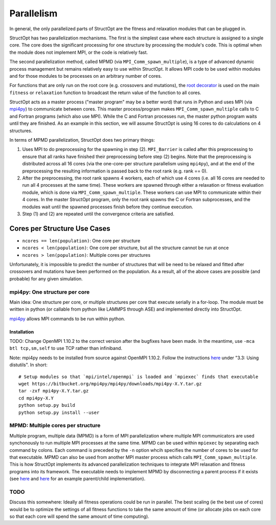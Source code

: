 Parallelism
###########
In general, the only parallelized parts of StructOpt are the fitness and relaxation modules that can be plugged in.

StructOpt has two parallelization mechanisms. The first is the simplest case where each structure is assigned to a single core. The core does the significant processing for one structure by processing the module's code. This is optimal when the module does not implement MPI, or the code is relatively fast.

The second parallelization method, called MPMD (via ``MPI_Comm_spawn_multiple``), is a type of advanced dynamic process management but remains relatively easy to use within StructOpt. It allows MPI code to be used within modules and for those modules to be processes on an arbitrary number of cores.

For functions that are only run on the root core (e.g. crossovers and mutations), the `root decorator <https://github.com/uw-cmg/StructOpt_modular/blob/master/structopt/tools/parallel.py>`_ is used on the main ``fitness`` or ``relaxation`` function to broadcast the return value of the function to all cores.



StructOpt acts as a master process ("master program" may be a better word) that runs in Python and uses MPI (via `mpi4py <https://mpi4py.readthedocs.io/en/stable/>`_) to communicate between cores. This master process/program makes ``MPI_Comm_spawn_multiple`` calls to C and Fortran programs (which also use MPI). While the C and Fortran processes run, the master python program waits until they are finished. As an example in this section, we will assume StructOpt is using 16 cores to do calculations on 4 structures.

In terms of MPMD parallelization, StructOpt does two primary things:

1. Uses MPI to do preprocessing for the spawning in step (2). ``MPI_Barrier`` is called after this preprocessing to ensure that all ranks have finished their preprocessing before step (2) begins. Note that the preprocessing is distributed across all 16 cores (via the one-core-per structure parallelism using ``mpi4py``), and at the end of the preprocessing the resulting information is passed back to the root rank (e.g. rank == 0).

2. After the preprocessing, the root rank spawns 4 workers, each of which use 4 cores (i.e. all 16 cores are needed to run all 4 processes at the same time). These workers are spawned through either a relaxation or fitness evaluation module, which is done via ``MPI_Comm_spawn_multiple``. These workers can use MPI to communicate within their 4 cores. In the master StructOpt program, only the root rank spawns the C or Fortran subprocesses, and the modules wait until the spawned processes finish before they continue execution.

3. Step (1) and (2) are repeated until the convergence criteria are satisfied.

Cores per Structure Use Cases
-------------------------

* ``ncores == len(population)``: One core per structure

* ``ncores < len(population)``: One core per structure, but all the structure cannot be run at once

* ``ncores > len(population)``: Multiple cores per structures

Unfortunately, it is impossible to predict the number of structures that will be need to be relaxed and fitted after crossovers and mutations have been performed on the population. As a result, all of the above cases are possible (and probable) for any given simulation.


mpi4py: One structure per core
==============================

Main idea:  One structure per core, or multiple structures per core that execute serially in a for-loop. The module must be written in python (or callable from python like LAMMPS through ASE) and implemented directly into StructOpt.

`mpi4py <https://mpi4py.readthedocs.io/en/stable/>`_ allows MPI commands to be run within python. 

Installation
""""""""""""

TODO: Change OpenMPI 1.10.2 to the correct version after the bugfixes have been made. In the meantime, use ``-mca btl tcp,sm,self`` to use TCP rather than infiniband.

Note: mpi4py needs to be installed from source against OpenMPI 1.10.2. Follow the instructions `here <https://media.readthedocs.org/pdf/mpi4py/latest/mpi4py.pdf>`_ under "3.3: Using distutils". In short:

::

    # Setup modules so that `mpi/intel/openmpi` is loaded and `mpiexec` finds that executable
    wget https://bitbucket.org/mpi4py/mpi4py/downloads/mpi4py-X.Y.tar.gz
    tar -zxf mpi4py-X.Y.tar.gz
    cd mpi4py-X.Y
    python setup.py build
    python setup.py install --user


MPMD: Multiple cores per structure
==================================

Multiple program, multiple data (MPMD) is a form of MPI parallelization where multiple MPI communicators are used synchonously to run multiple MPI processes at the same time. MPMD can be used within ``mpiexec`` by separating each command by colons. Each command is preceded by the ``-n`` option whcih specifies the number of cores to be used for that executable. MPMD can also be used from another MPI master process which calls ``MPI_Comm_spawn_multiple``. This is how StructOpt implements its advanced parallelization techniques to integrate MPI relaxation and fitness programs into its framework. The executable needs to implement MPMD by disconnecting a parent process if it exists (see `here <https://github.com/jjmaldonis/mpi-parallelization/blob/master/spawn_multiple_loop.py>`_ and `here <https://github.com/paul-voyles/femsim-hrmc/blob/master/src/hrmc.f90>`_ for an example parent/child implementation).



TODO
====
Discuss this somewhere: Ideally all fitness operations could be run in parallel. The best scaling (ie the best use of cores) would be to optimize the settings of all fitness functions to take the same amount of time (or allocate jobs on each core so that each core will spend the same amount of time computing).

